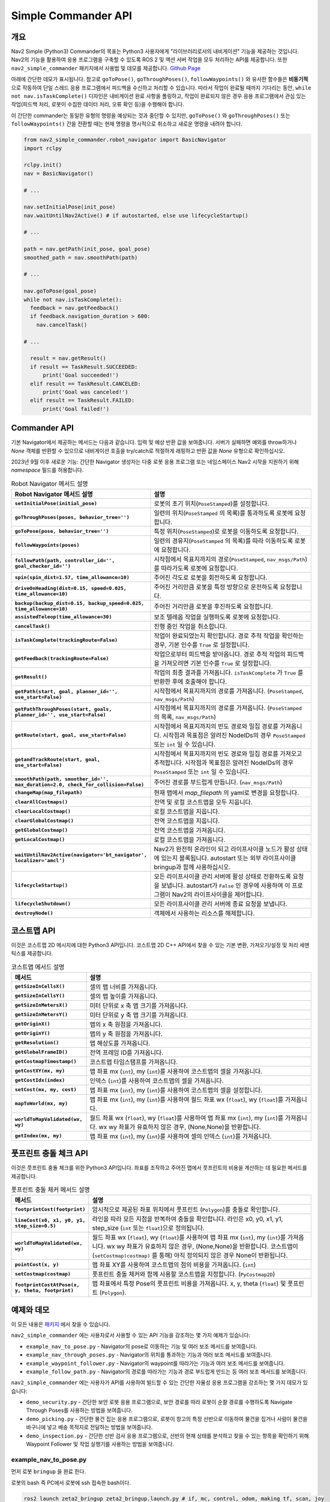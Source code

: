 .. _commander_api:

Simple Commander API
####################

개요
********

Nav2 Simple (Python3) Commander의 목표는 Python3 사용자에게 "라이브러리로서의 내비게이션" 기능을 제공하는 것입니다.
Nav2의 기능을 활용하여 응용 프로그램을 구축할 수 있도록 ROS 2 및 액션 서버 작업을 모두 처리하는 API를 제공합니다.
또한 ``nav2_simple_commander`` 패키지에서 사용법 및 데모를 제공합니다. `Github Page <https://github.com/ros-planning/navigation2/tree/main/nav2_simple_commander>`_

아래에 간단한 데모가 표시됩니다. 참고로 ``goToPose()``, ``goThroughPoses()``, ``followWaypoints()`` 와 유사한 함수들은 **비동기적** 으로 작동하여 단일 스레드 응용 프로그램에서 피드백을 수신하고 처리할 수 있습니다.
따라서 작업이 완료될 때까지 기다리는 동안, ``while not nav.isTaskComplete()`` 디자인은 내비게이션 완료 사항을 폴링하고, 작업이 완료되지 않은 경우 응용 프로그램에서 관심 있는 작업(피드백 처리, 로봇이 수집한 데이터 처리, 오류 확인 등)을 수행해야 합니다.

이 간단한 commander는 동일한 유형의 명령을 예상되는 것과 중단할 수 있지만, ``goToPose()`` 와 ``goThroughPoses()`` 또는 ``followWaypoints()`` 간을 전환할 때는 현재 명령을 명시적으로 취소하고 새로운 명령을 내려야 합니다.

.. code-block:: python

  from nav2_simple_commander.robot_navigator import BasicNavigator
  import rclpy

  rclpy.init()
  nav = BasicNavigator()
  
  # ...

  nav.setInitialPose(init_pose)
  nav.waitUntilNav2Active() # if autostarted, else use lifecycleStartup()

  # ...

  path = nav.getPath(init_pose, goal_pose)
  smoothed_path = nav.smoothPath(path)

  # ...

  nav.goToPose(goal_pose)
  while not nav.isTaskComplete():
    feedback = nav.getFeedback()
    if feedback.navigation_duration > 600:
      nav.cancelTask()

  # ...

    result = nav.getResult()
    if result == TaskResult.SUCCEEDED:
        print('Goal succeeded!')
    elif result == TaskResult.CANCELED:
        print('Goal was canceled!')
    elif result == TaskResult.FAILED:
        print('Goal failed!')


Commander API
*************

기본 Navigator에서 제공하는 메서드는 다음과 같습니다. 입력 및 예상 반환 값을 보여줍니다.
서버가 실패하면 예외를 throw하거나 `None` 객체를 반환할 수 있으므로 내비게이션 호출을 try/catch로 적절하게 래핑하고 반환 값을 `None` 유형으로 확인하십시오.

2023년 9월 이후 새로운 기능: 간단한 Navigator 생성자는 다중 로봇 응용 프로그램 또는 네임스페이스 Nav2 시작을 지원하기 위해 `namespace` 필드를 허용합니다.

.. list-table:: Robot Navigator 메서드 설명
    :widths: 25 75
    :header-rows: 1
    :stub-columns: 1

    * - Robot Navigator 메서드 설명
      - 설명
    * - ``setInitialPose(initial_pose)``
      - 로봇의 초기 위치(``PoseStamped``)를 설정합니다.
    * - ``goThroughPoses(poses, behavior_tree='')``
      - 일련의 위치(``PoseStamped`` 의 목록)를 통과하도록 로봇에 요청합니다.
    * - ``goToPose(pose, behavior_tree='')``
      - 특정 위치(``PoseStamped``)로 로봇을 이동하도록 요청합니다.
    * - ``followWaypoints(poses)``
      - 일련의 경유지(``PoseStamped`` 의 목록)를 따라 이동하도록 로봇에 요청합니다.
    * - ``followPath(path, controller_id='', goal_checker_id='')``
      - 시작점에서 목표지까지의 경로(``PoseStamped``, ``nav_msgs/Path``)를 따라가도록 로봇에 요청합니다.
    * - ``spin(spin_dist=1.57, time_allowance=10)``
      - 주어진 각도로 로봇을 회전하도록 요청합니다.
    * - ``driveOnHeading(dist=0.15, speed=0.025, time_allowance=10)``
      - 주어진 거리만큼 로봇을 특정 방향으로 운전하도록 요청합니다.
    * - ``backup(backup_dist=0.15, backup_speed=0.025, time_allowance=10)``
      - 주어진 거리만큼 로봇을 후진하도록 요청합니다.
    * - ``assistedTeleop(time_allowance=30)``
      - 보조 텔레옵 작업을 실행하도록 로봇에 요청합니다.
    * - ``cancelTask()``
      - 진행 중인 작업을 취소합니다.
    * - ``isTaskComplete(trackingRoute=False)``
      - 작업이 완료되었는지 확인합니다. 경로 추적 작업을 확인하는 경우, 기본 인수를 ``True`` 로 설정합니다.
    * - ``getFeedback(trackingRoute=False)``
      - 작업으로부터 피드백을 받아옵니다. 경로 추적 작업의 피드백을 가져오려면 기본 인수를 ``True`` 로 설정합니다.
    * - ``getResult()``
      - 작업의 최종 결과를 가져옵니다. ``isTaskComplete`` 가 ``True`` 를 반환한 후에 호출해야 합니다.
    * - ``getPath(start, goal, planner_id='', use_start=False)``
      - 시작점에서 목표지까지의 경로를 가져옵니다. (``PoseStamped``, ``nav_msgs/Path``)
    * - ``getPathThroughPoses(start, goals, planner_id='', use_start=False)``
      - 시작점에서 목표지까지의 경로를 가져옵니다. (``PoseStamped`` 의 목록, ``nav_msgs/Path``)
    * - ``getRoute(start, goal, use_start=False)``
      - 시작점에서 목표지까지의 빈도 경로와 밀집 경로를 가져옵니다. 시작점과 목표점은 알려진 NodeIDs의 경우 ``PoseStamped`` 또는 ``int`` 일 수 있습니다.
    * - ``getandTrackRoute(start, goal, use_start=False)``
      - 시작점에서 목표지까지의 빈도 경로와 밀집 경로를 가져오고 추적합니다. 시작점과 목표점은 알려진 NodeIDs의 경우 ``PoseStamped`` 또는 ``int`` 일 수 있습니다.
    * - ``smoothPath(path, smoother_id='', max_duration=2.0, check_for_collision=False)``
      - 주어진 경로를 부드럽게 만듭니다. (``nav_msgs/Path``)
    * - ``changeMap(map_filepath)``
      - 현재 맵에서 `map_filepath` 의 yaml로 변경을 요청합니다.
    * - ``clearAllCostmaps()``
      - 전역 및 로컬 코스트맵을 모두 지웁니다.
    * - ``clearLocalCostmap()``
      - 로컬 코스트맵을 지웁니다.
    * - ``clearGlobalCostmap()``
      - 전역 코스트맵을 지웁니다.
    * - ``getGlobalCostmap()``
      - 전역 코스트맵을 가져옵니다.
    * - ``getLocalCostmap()``
      - 로컬 코스트맵을 가져옵니다.
    * - ``waitUntilNav2Active(navigator='bt_navigator', localizer='amcl')``
      - Nav2가 완전히 온라인이 되고 라이프사이클 노드가 활성 상태에 있는지 블록됩니다. autostart 또는 외부 라이프사이클 bringup과 함께 사용하십시오.
    * - ``lifecycleStartup()``
      - 모든 라이프사이클 관리 서버에 활성 상태로 전환하도록 요청을 보냅니다. autostart가 ``False`` 인 경우에 사용하여 이 프로그램이 Nav2의 라이프사이클을 제어합니다.
    * - ``lifecycleShutdown()``
      - 모든 라이프사이클 관리 서버에 종료 요청을 보냅니다.
    * - ``destroyNode()``
      - 객체에서 사용하는 리소스를 해제합니다.


코스트맵 API
*************
이것은 코스트맵 2D 메시지에 대한 Python3 API입니다. 코스트맵 2D C++ API에서 찾을 수 있는 기본 변환, 가져오기/설정 및 처리 세맨틱스를 제공합니다.

.. list-table:: 코스트맵 메서드 설명
    :widths: 25 75
    :header-rows: 1
    :stub-columns: 1

    * - 메서드
      - 설명
    * - ``getSizeInCellsX()``
      - 셀의 맵 너비를 가져옵니다.
    * - ``getSizeInCellsY()``
      - 셀의 맵 높이를 가져옵니다.
    * - ``getSizeInMetersX()``
      - 미터 단위로 x 축 맵 크기를 가져옵니다.
    * - ``getSizeInMetersY()``
      - 미터 단위로 y 축 맵 크기를 가져옵니다.
    * - ``getOriginX()``
      - 맵의 x 축 원점을 가져옵니다.
    * - ``getOriginY()``
      - 맵의 y 축 원점을 가져옵니다.
    * - ``getResolution()``
      - 맵 해상도를 가져옵니다.
    * - ``getGlobalFrameID()``
      - 전역 프레임 ID를 가져옵니다.
    * - ``getCostmapTimestamp()``
      - 코스트맵 타임스탬프를 가져옵니다.
    * - ``getCostXY(mx, my)``
      - 맵 좌표 mx (``int``), my (``int``)를 사용하여 코스트맵의 셀을 가져옵니다.
    * - ``getCostIdx(index)``
      - 인덱스 (``int``)를 사용하여 코스트맵의 셀을 가져옵니다.
    * - ``setCost(mx, my, cost)``
      - 맵 좌표 mx (``int``), my (``int``)를 사용하여 코스트맵의 셀을 설정합니다.
    * - ``mapToWorld(mx, my)``
      - 맵 좌표 mx (``int``), my (``int``)를 사용하여 월드 좌표 wx (``float``), wy (``float``)를 가져옵니다.
    * - ``worldToMapValidated(wx, wy)``
      - 월드 좌표 wx (``float``), wy (``float``)를 사용하여 맵 좌표 mx (``int``), my (``int``)를 가져옵니다. wx wy 좌표가 유효하지 않은 경우, (None,None)을 반환합니다.
    * - ``getIndex(mx, my)``
      - 맵 좌표 mx (``int``), my (``int``)를 사용하여 셀의 인덱스 (``int``)를 가져옵니다.


풋프린트 충돌 체크 API
*******************************
이것은 풋프린트 충돌 체크를 위한 Python3 API입니다. 좌표를 조작하고 주어진 맵에서 풋프린트의 비용을 계산하는 데 필요한 메서드를 제공합니다.

.. list-table:: 풋프린트 충돌 체커 메서드 설명
    :widths: 25 75
    :header-rows: 1
    :stub-columns: 1

    * - 메서드
      - 설명
    * - ``footprintCost(footprint)``
      - 암시적으로 제공된 좌표 위치에서 풋프린트 (``Polygon``)를 충돌로 확인합니다.
    * - ``lineCost(x0, x1, y0, y1, step_size=0.5)``
      - 라인을 따라 모든 지점을 반복하여 충돌을 확인합니다. 라인은 x0, y0, x1, y1, step_size (``int`` 또는 ``float``)으로 정의됩니다.
    * - ``worldToMapValidated(wx, wy)``
      - 월드 좌표 wx (``float``), wy (``float``)를 사용하여 맵 좌표 mx (``int``), my (``int``)를 가져옵니다. wx wy 좌표가 유효하지 않은 경우, (None,None)을 반환합니다. 코스트맵이 (``setCostmap(costmap)`` 를 통해) 아직 정의되지 않은 경우 None이 반환됩니다.
    * - ``pointCost(x, y)``
      - 맵 좌표 XY를 사용하여 코스트맵의 점의 비용을 가져옵니다. (``int``)
    * - ``setCostmap(costmap)``
      - 풋프린트 충돌 체커와 함께 사용할 코스트맵을 지정합니다. (``PyCostmap2D``)
    * - ``footprintCostAtPose(x, y, theta, footprint)``
      - 맵 좌표에서 특정 Pose의 풋프린트 비용을 가져옵니다. x, y, theta (``float``) 및 풋프린트 (``Polygon``).

예제와 데모
******************

이 모든 내용은 `패키지 <https://github.com/ros-planning/navigation2/tree/main/nav2_simple_commander>`_ 에서 찾을 수 있습니다.


``nav2_simple_commander`` 에는 사용자로서 사용할 수 있는 API 기능을 강조하는 몇 가지 예제가 있습니다:

- ``example_nav_to_pose.py`` - Navigator의 pose로 이동하는 기능 및 여러 보조 메서드를 보여줍니다.
- ``example_nav_through_poses.py`` - Navigator의 위치를 통과하는 기능과 여러 보조 메서드를 보여줍니다.
- ``example_waypoint_follower.py`` - Navigator의 waypoint를 따라가는 기능과 여러 보조 메서드를 보여줍니다.
- ``example_follow_path.py`` - Navigator의 경로를 따라가는 기능과 경로 부드럽게 만드는 등 여러 보조 메서드를 보여줍니다.


``nav2_simple_commander`` 에는 사용자가 API를 사용하여 빌드할 수 있는 간단한 자율성 응용 프로그램을 강조하는 몇 가지 데모가 있습니다:

- ``demo_security.py`` -  간단한 보안 로봇 응용 프로그램으로, 보안 경로를 따라 로봇이 순찰 경로를 수행하도록 Navigate Through Poses를 사용하는 방법을 보여줍니다.
- ``demo_picking.py`` - 간단한 물건 집는 응용 프로그램으로, 로봇이 창고의 특정 선반으로 이동하여 물건을 집거나 사람이 물건을 바구니에 넣고 배송 목적지로 전달하는 방법을 보여줍니다.
- ``demo_inspection.py`` - 간단한 선반 검사 응용 프로그램으로, 선반의 현재 상태를 분석하고 찾을 수 있는 항목을 확인하기 위해 Waypoint Follower 및 작업 실행기를 사용하는 방법을 보여줍니다.


example_nav_to_pose.py
^^^^^^^^^^^^^^^^^^^^^^^^

먼저 로봇 ``bringup`` 을 완료 한다.

로봇의 bash 즉 PC에서 로봇에 ssh 접속한 bash이다.

.. code-block:: bash

    ros2 launch zeta2_bringup zeta2_bringup.launch.py # if, mc, control, odom, making tf, scan, joy

다음으로 PC에서 navigation을 실행해준다.

.. code-block:: bash

    ros2 launch zeta2_navigation zeta2_navigation.launch.py

그리고 PC에서 새로운 터미널을 열고 example_nav_to_pose를 실행한다.

.. code-block:: bash

    ros2 run zeta2_simple_commander example_nav_to_pose


그 결과 아래와 같이 작동할 것이다.

.. image:: images/example_nav_to_pose_x2.gif





example_nav_through_poses.py
^^^^^^^^^^^^^^^^^^^^^^^^^^^^^^

먼저 로봇 ``bringup`` 을 완료 한다.

로봇의 bash 즉 PC에서 로봇에 ssh 접속한 bash이다.

.. code-block:: bash

    ros2 launch zeta2_bringup zeta2_bringup.launch.py # if, mc, control, odom, making tf, scan, joy

다음으로 PC에서 navigation을 실행해준다.

.. code-block:: bash

    ros2 launch zeta2_navigation zeta2_navigation.launch.py

그리고 PC에서 새로운 터미널을 열고 example_nav_through_poses를 실행한다.

.. code-block:: bash

    ros2 run zeta2_simple_commander example_nav_through_poses


그 결과 아래와 같이 작동할 것이다.

.. image:: images/example_nav_through_pose_x2.gif


이런 식으로 다양한 샘플 예제 코드를 보고 수정하여 자신의 환경에 맞는 경로 설정을 할 수 있다.